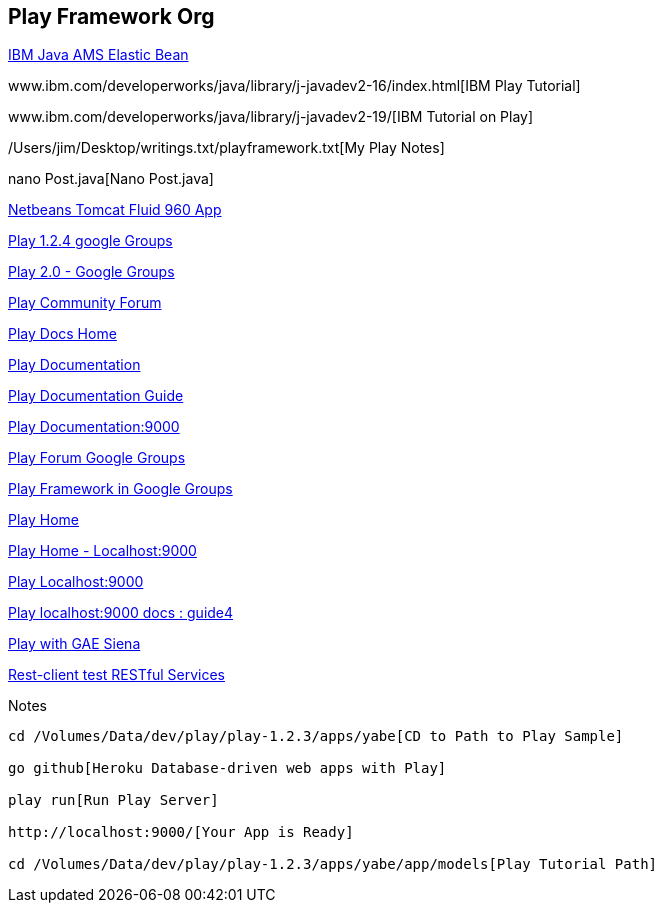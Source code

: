 == Play Framework Org


http://www.ibm.com/developerworks/java/library/j-javadev2-16/index.html[IBM Java AMS Elastic Bean]

www.ibm.com/developerworks/java/library/j-javadev2-16/index.html[IBM Play Tutorial]

www.ibm.com/developerworks/java/library/j-javadev2-19/[IBM Tutorial on Play]

/Users/jim/Desktop/writings.txt/playframework.txt[My Play Notes]

nano Post.java[Nano Post.java]

http://localhost:8080/GroovyWebApplication/[Netbeans Tomcat Fluid 960 App]

https://groups.google.com/forum/#!searchin/play-framework/derby/play-framework/wkbuyxvvXTM/1Vja8lIlrycJ[Play 1.2.4 google Groups]

http://groups.google.com/group/play-framework/browse_thread/thread/8cdca8216bffc464[Play 2.0 - Google Groups]

http://www.playframework.org/community/planet[Play Community Forum]

http://localhost:9000/@documentation/home[Play Docs Home]

http://www.playframework.org/documentation/1.2.3/main[Play Documentation]

http://www.playframework.org/documentation/1.2.3/guide1[Play Documentation Guide]

http://localhost:9000/@documentation/guide4[Play Documentation:9000]

http://groups.google.com/group/play-framework[Play Forum Google Groups]

https://groups.google.com/forum/?hl=en-GB#!forum/play-framework[Play Framework in Google Groups]

http://www.playframework.org/[Play Home]

http://localhost:9000/[Play Home - Localhost:9000]

http://localhost:9000/[Play Localhost:9000]


http://localhost:9000/@documentation/guide4[Play localhost:9000 docs : guide4]

http://viralpatel.net/blogs/2011/01/first-play-framework-gae-siena-application-tutorial-example.html[Play with GAE Siena]

http://code.google.com/p/rest-client/downloads/list[Rest-client test RESTful Services]

.Notes
----
cd /Volumes/Data/dev/play/play-1.2.3/apps/yabe[CD to Path to Play Sample]

go github[Heroku Database-driven web apps with Play]

play run[Run Play Server]

http://localhost:9000/[Your App is Ready]

cd /Volumes/Data/dev/play/play-1.2.3/apps/yabe/app/models[Play Tutorial Path]
----
